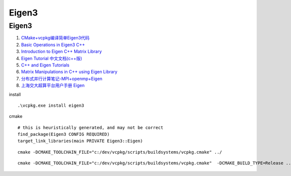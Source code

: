 Eigen3
==================================

Eigen3
---------------------------------
#. `CMake+vcpkg编译简单Eigen3代码 <https://zhuanlan.zhihu.com/p/410353438/>`_
#. `Basic Operations in Eigen3 C++ <https://geophydog.cool/post/eigen3_operations/>`_
#. `Introduction to Eigen C++ Matrix Library <https://aleksandarhaber.com/starting-with-eigen-c-matrix-library/>`_
#. `Eigen Tutorial 中文文档(c++版) <https://zhuanlan.zhihu.com/p/87613088/>`_
#. `C++ and Eigen Tutorials <https://www.youtube.com/playlist?list=PLO89phzZmnHjawqmeIbxXyIIZxhfgxut5/>`_
#. `Matrix Manipulations in C++ using Eigen Library <https://iamfaisalkhan.com/matrix-manipulations-using-eigen-cplusplus/>`_
#. `分布式并行计算笔记-MPI+openmp+Eigen <https://zhuanlan.zhihu.com/p/573503615/>`_
#. `上海交大超算平台用户手册 Eigen <https://docs.hpc.sjtu.edu.cn/app/compilers_and_languages/eigen.html>`_



install
  
::

  .\vcpkg.exe install eigen3 
  
cmake  

::
  
  # this is heuristically generated, and may not be correct
  find_package(Eigen3 CONFIG REQUIRED)
  target_link_libraries(main PRIVATE Eigen3::Eigen)  
  
::
  
  cmake -DCMAKE_TOOLCHAIN_FILE="c:/dev/vcpkg/scripts/buildsystems/vcpkg.cmake" ../ 
  
::

  cmake -DCMAKE_TOOLCHAIN_FILE="c:/dev/vcpkg/scripts/buildsystems/vcpkg.cmake"  -DCMAKE_BUILD_TYPE=Release ../ 



